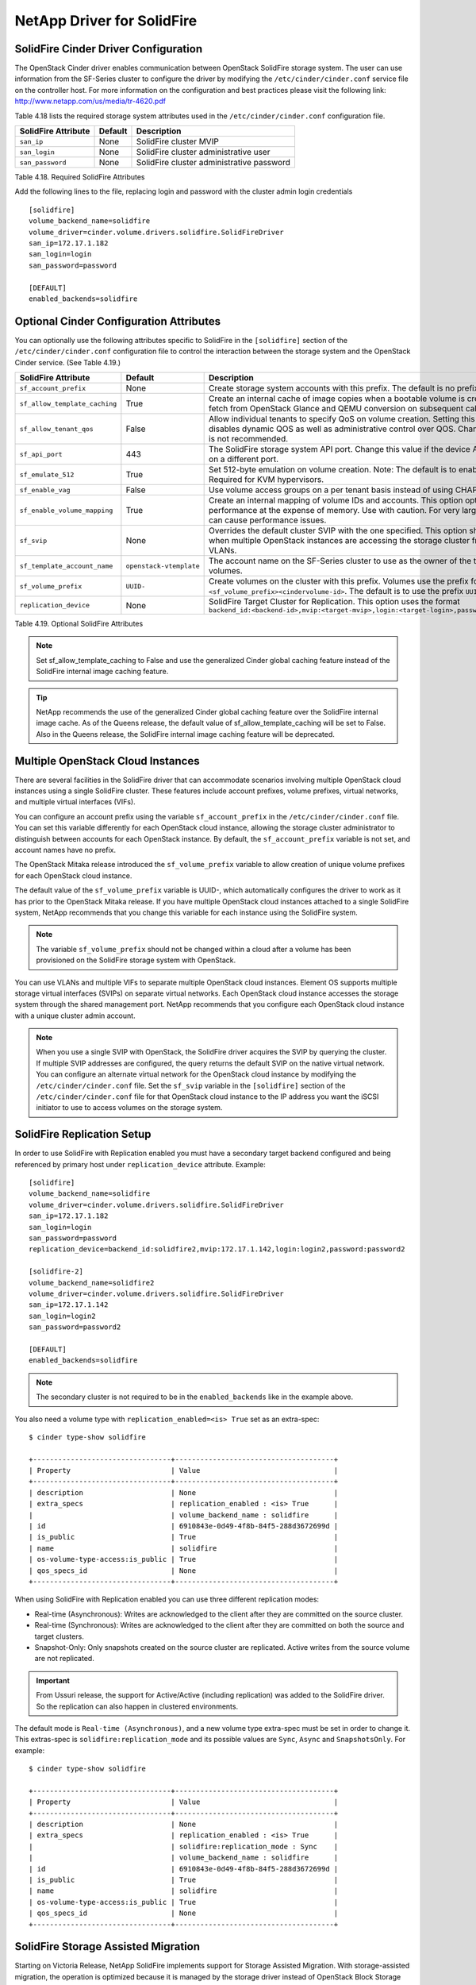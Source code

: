 .. _solidfire:

NetApp Driver for SolidFire
===========================

SolidFire Cinder Driver Configuration
-------------------------------------

The OpenStack Cinder driver enables communication between OpenStack
SolidFire storage system. The user can use information from
the SF-Series cluster to configure the driver by modifying the
``/etc/cinder/cinder.conf`` service file on the controller host.
For more information on the configuration and best practices please visit
the following link: http://www.netapp.com/us/media/tr-4620.pdf

Table 4.18 lists the required storage system attributes used in the
``/etc/cinder/cinder.conf`` configuration file.

.. _table-4.18:

+--------------------------------------+----------------------------+---------------------------------------------+
| SolidFire Attribute                  | Default                    | Description                                 |
+======================================+============================+=============================================+
| ``san_ip``                           | None                       | SolidFire cluster MVIP                      |
+--------------------------------------+----------------------------+---------------------------------------------+
| ``san_login``                        | None                       | SolidFire cluster administrative user       |
+--------------------------------------+----------------------------+---------------------------------------------+
| ``san_password``                     | None                       | SolidFire cluster administrative password   |
+--------------------------------------+----------------------------+---------------------------------------------+

Table 4.18. Required SolidFire Attributes

Add the following lines to the file, replacing login and password with
the cluster admin login credentials

::

    [solidfire]
    volume_backend_name=solidfire
    volume_driver=cinder.volume.drivers.solidfire.SolidFireDriver
    san_ip=172.17.1.182
    san_login=login
    san_password=password

    [DEFAULT]
    enabled_backends=solidfire

Optional Cinder Configuration Attributes
----------------------------------------
You can optionally use the following attributes specific to SolidFire
in the ``[solidfire]`` section of the ``/etc/cinder/cinder.conf``
configuration file to control the interaction between the storage
system and the OpenStack Cinder service. (See Table 4.19.)

.. _table-4.19:

+--------------------------------------+----------------------------+-----------------------------------------------------------------------------------------------------------------------------------------------------------------------------------------------------------------+
| SolidFire Attribute                  | Default                    | Description                                                                                                                                                                                                     |
+======================================+============================+=================================================================================================================================================================================================================+
| ``sf_account_prefix``                | None                       | Create storage system accounts with this prefix. The default is no prefix.                                                                                                                                      |
+--------------------------------------+----------------------------+-----------------------------------------------------------------------------------------------------------------------------------------------------------------------------------------------------------------+
| ``sf_allow_template_caching``        | True                       | Create an internal cache of image copies when a bootable volume is created to eliminate the fetch from OpenStack Glance and QEMU conversion on subsequent calls.                                                |
+--------------------------------------+----------------------------+-----------------------------------------------------------------------------------------------------------------------------------------------------------------------------------------------------------------+
| ``sf_allow_tenant_qos``              | False                      | Allow individual tenants to specify QoS on volume creation. Setting this value to True disables dynamic QOS as well as administrative control over QOS. Changing from the default is not recommended.           |
+--------------------------------------+----------------------------+-----------------------------------------------------------------------------------------------------------------------------------------------------------------------------------------------------------------+
| ``sf_api_port``                      | 443                        | The SolidFire storage system API port. Change this value if the device API is behind a proxy on a different port.                                                                                               |
+--------------------------------------+----------------------------+-----------------------------------------------------------------------------------------------------------------------------------------------------------------------------------------------------------------+
| ``sf_emulate_512``                   | True                       | Set 512-byte emulation on volume creation. Note: The default is to enable 512 emulation. Required for KVM hypervisors.                                                                                          |
+--------------------------------------+----------------------------+-----------------------------------------------------------------------------------------------------------------------------------------------------------------------------------------------------------------+
| ``sf_enable_vag``                    | False                      | Use volume access groups on a per tenant basis instead of using CHAP secrets.                                                                                                                                   |
+--------------------------------------+----------------------------+-----------------------------------------------------------------------------------------------------------------------------------------------------------------------------------------------------------------+
| ``sf_enable_volume_mapping``         | True                       | Create an internal mapping of volume IDs and accounts. This option optimizes look-ups and performance at the expense of memory. Use with caution. For very large deployments, this can cause performance issues.|
+--------------------------------------+----------------------------+-----------------------------------------------------------------------------------------------------------------------------------------------------------------------------------------------------------------+
| ``sf_svip``                          | None                       | Overrides the default cluster SVIP with the one specified. This option should only be used when multiple OpenStack instances are accessing the storage cluster from non-default VLANs.                          |
+--------------------------------------+----------------------------+-----------------------------------------------------------------------------------------------------------------------------------------------------------------------------------------------------------------+
| ``sf_template_account_name``         | ``openstack-vtemplate``    | The account name on the SF-Series cluster to use as the owner of the template and cache volumes.                                                                                                                |
+--------------------------------------+----------------------------+-----------------------------------------------------------------------------------------------------------------------------------------------------------------------------------------------------------------+
| ``sf_volume_prefix``                 | ``UUID-``                  | Create volumes on the cluster with this prefix. Volumes use the prefix format ``<sf_volume_prefix><cindervolume-id>``. The default is to use the prefix ``UUID-``.                                              |
+--------------------------------------+----------------------------+-----------------------------------------------------------------------------------------------------------------------------------------------------------------------------------------------------------------+
| ``replication_device``               | None                       | SolidFire Target Cluster for Replication. This option uses the format ``backend_id:<backend-id>,mvip:<target-mvip>,login:<target-login>,password:<target-password>``                                            |
+--------------------------------------+----------------------------+-----------------------------------------------------------------------------------------------------------------------------------------------------------------------------------------------------------------+

Table 4.19. Optional SolidFire Attributes

.. note::

    Set sf_allow_template_caching to False and use the
    generalized Cinder global caching feature instead
    of the SolidFire internal image caching feature.

.. tip::

   NetApp recommends the use of the generalized Cinder global caching
   feature over the SolidFire internal image cache.  As of the Queens
   release, the default value of sf_allow_template_caching will be
   set to False.  Also in the Queens release, the SolidFire internal
   image caching feature will be deprecated.
 
Multiple OpenStack Cloud Instances
----------------------------------
There are several facilities in the SolidFire driver that can
accommodate scenarios involving multiple OpenStack cloud instances
using a single SolidFire cluster. These features include account
prefixes, volume prefixes, virtual networks, and multiple virtual
interfaces (VIFs).

You can configure an account prefix using the variable
``sf_account_prefix`` in the ``/etc/cinder/cinder.conf`` file. You
can set this variable differently for each OpenStack cloud
instance, allowing the storage cluster administrator to
distinguish between accounts for each OpenStack instance.
By default, the ``sf_account_prefix`` variable is not set,
and account names have no prefix.

The OpenStack Mitaka release introduced the ``sf_volume_prefix``
variable to allow creation of unique volume prefixes for each
OpenStack cloud instance.

The default value of the ``sf_volume_prefix`` variable is
UUID-, which automatically configures the driver to work
as it has prior to the OpenStack Mitaka release. If you have multiple
OpenStack cloud instances attached to a single SolidFire system,
NetApp recommends that you change this variable for each instance
using the SolidFire system.

.. note::

   The variable ``sf_volume_prefix`` should not be changed within a
   cloud after a volume has been provisioned on the SolidFire storage
   system with OpenStack.

You can use VLANs and multiple VIFs to separate multiple OpenStack
cloud instances. Element OS supports multiple storage virtual
interfaces (SVIPs) on separate virtual networks. Each OpenStack cloud
instance accesses the storage system through the shared management
port. NetApp recommends that you configure each OpenStack cloud
instance with a unique cluster admin account.

.. note::

   When you use a single SVIP with OpenStack, the SolidFire
   driver acquires the SVIP by querying the cluster. If multiple SVIP
   addresses are configured, the query returns the default SVIP on
   the native virtual network. You can configure an alternate virtual
   network for the OpenStack cloud instance by modifying the
   ``/etc/cinder/cinder.conf`` file. Set the ``sf_svip`` variable in the
   ``[solidfire]`` section of the ``/etc/cinder/cinder.conf`` file for that
   OpenStack cloud instance to the IP address you want the iSCSI
   initiator to use to access volumes on the storage system.

SolidFire Replication Setup
---------------------------

In order to use SolidFire with Replication enabled you must have a secondary
target backend configured and being referenced by primary host under
``replication_device`` attribute. Example:

::

    [solidfire]
    volume_backend_name=solidfire
    volume_driver=cinder.volume.drivers.solidfire.SolidFireDriver
    san_ip=172.17.1.182
    san_login=login
    san_password=password
    replication_device=backend_id:solidfire2,mvip:172.17.1.142,login:login2,password:password2

    [solidfire-2]
    volume_backend_name=solidfire2
    volume_driver=cinder.volume.drivers.solidfire.SolidFireDriver
    san_ip=172.17.1.142
    san_login=login2
    san_password=password2

    [DEFAULT]
    enabled_backends=solidfire

.. note::

   The secondary cluster is not required to be in the ``enabled_backends``
   like in the example above.

You also need a volume type with ``replication_enabled=<is> True`` set as an
extra-spec:

::

    $ cinder type-show solidfire

    +---------------------------------+--------------------------------------+
    | Property                        | Value                                |
    +---------------------------------+--------------------------------------+
    | description                     | None                                 |
    | extra_specs                     | replication_enabled : <is> True      |
    |                                 | volume_backend_name : solidfire      |
    | id                              | 6910843e-0d49-4f8b-84f5-288d3672699d |
    | is_public                       | True                                 |
    | name                            | solidfire                            |
    | os-volume-type-access:is_public | True                                 |
    | qos_specs_id                    | None                                 |
    +---------------------------------+--------------------------------------+

When using SolidFire with Replication enabled you can use three different
replication modes:

- Real-time (Asynchronous): Writes are acknowledged to the client after they
  are committed on the source cluster.
- Real-time (Synchronous): Writes are acknowledged to the client after they
  are committed on both the source and target clusters.
- Snapshot-Only: Only snapshots created on the source cluster are replicated.
  Active writes from the source volume are not replicated.

.. important::
    From Ussuri release, the support for Active/Active (including replication)
    was added to the SolidFire driver. So the replication can also happen in
    clustered environments.

The default mode is ``Real-time (Asynchronous)``, and a new volume type extra-spec
must be set in order to change it. This extras-spec is
``solidfire:replication_mode`` and its possible values are ``Sync``, ``Async``
and ``SnapshotsOnly``. For example:

::

    $ cinder type-show solidfire

    +---------------------------------+--------------------------------------+
    | Property                        | Value                                |
    +---------------------------------+--------------------------------------+
    | description                     | None                                 |
    | extra_specs                     | replication_enabled : <is> True      |
    |                                 | solidfire:replication_mode : Sync    |
    |                                 | volume_backend_name : solidfire      |
    | id                              | 6910843e-0d49-4f8b-84f5-288d3672699d |
    | is_public                       | True                                 |
    | name                            | solidfire                            |
    | os-volume-type-access:is_public | True                                 |
    | qos_specs_id                    | None                                 |
    +---------------------------------+--------------------------------------+

SolidFire Storage Assisted Migration
------------------------------------

Starting on Victoria Release, NetApp SolidFire implements support for Storage
Assisted Migration. With storage-assisted migration, the operation is optimized
because it is managed by the storage driver instead of OpenStack Block Storage
service.

More details about Volume Migration can be found under the official OpenStack
Documentation in the following link: https://docs.openstack.org/cinder/victoria/contributor/migration.html

There are a few requirements to perform a storage-assisted migration:

- The volume status must be ``available``.
- Storage-assisted migration can not be performed on replicated volumes.
- If the destination backend or cluster is the one where the volume is
currently placed, nothing will be done.

Here is an example using cinder retype:

::

    $ cinder list

    +--------------------------------------+-----------+------+------+--------------+----------+-------------+
    | ID                                   | Status    | Name | Size | Volume Type  | Bootable | Attached to |
    +--------------------------------------+-----------+------+------+--------------+----------+-------------+
    | ed841a96-4692-4368-a011-5c792aa47020 | available | v1   | 10   | solidfire-1  | false    |             |
    +--------------------------------------+-----------+------+------+--------------+----------+-------------+

    $ cinder retype --migration-policy on-demand v1 solidfire-2

    +--------------------------------------+-----------+------+------+---------------+----------+-------------+
    | ID                                   | Status    | Name | Size | Volume Type   | Bootable | Attached to |
    +--------------------------------------+-----------+------+------+---------------+----------+-------------+
    | caa7f059-f2e4-44bc-a6c2-c2fdba41d986 | available | v1   | 10   | solidfire-2   | false    |             |
    | ed841a96-4692-4368-a011-5c792aa47020 | retyping  | v1   | 10   | solidfire-1   | false    |             |
    +--------------------------------------+-----------+------+------+---------------+----------+-------------+

    $ cinder show ed841a96-4692-4368-a011-5c792aa47020

    +--------------------------------+--------------------------------------+
    | Property                       | Value                                |
    +--------------------------------+--------------------------------------+
    | attached_servers               | []                                   |
    | attachment_ids                 | []                                   |
    | availability_zone              | nova                                 |
    | bootable                       | false                                |
    | consistencygroup_id            | None                                 |
    | created_at                     | 2021-01-08T16:22:27.000000           |
    | description                    | None                                 |
    | encrypted                      | False                                |
    | id                             | ed841a96-4692-4368-a011-5c792aa47020 |
    | metadata                       |                                      |
    | migration_status               | migrating                            |
    | multiattach                    | False                                |
    | name                           | v1                                   |
    | os-vol-host-attr:host          | host1@solidfire-1#solidfire-1        |
    | os-vol-mig-status-attr:migstat | migrating                            |
    | os-vol-mig-status-attr:name_id | None                                 |
    | os-vol-tenant-attr:tenant_id   | 08d8fe03a3e74032afd1c4ee665ff2bc     |
    | replication_status             | None                                 |
    | size                           | 10                                   |
    | snapshot_id                    | None                                 |
    | source_volid                   | None                                 |
    | status                         | retyping                             |
    | updated_at                     | 2021-01-08T16:23:56.000000           |
    | user_id                        | a5a3b146f67447b1abea8f1a929afdce     |
    | volume_type                    | solidfire-1                          |
    +--------------------------------+--------------------------------------+

    +--------------------------------+--------------------------------------+
    | Property                       | Value                                |
    +--------------------------------+--------------------------------------+
    | attached_servers               | []                                   |
    | attachment_ids                 | []                                   |
    | availability_zone              | nova                                 |
    | bootable                       | false                                |
    | consistencygroup_id            | None                                 |
    | created_at                     | 2021-01-08T16:22:27.000000           |
    | description                    | None                                 |
    | encrypted                      | False                                |
    | id                             | ed841a96-4692-4368-a011-5c792aa47020 |
    | metadata                       |                                      |
    | migration_status               | success                              |
    | multiattach                    | False                                |
    | name                           | v1                                   |
    | os-vol-host-attr:host          | host1@solidfire-2#solidfire-2        |
    | os-vol-mig-status-attr:migstat | success                              |
    | os-vol-mig-status-attr:name_id | caa7f059-f2e4-44bc-a6c2-c2fdba41d986 |
    | os-vol-tenant-attr:tenant_id   | 08d8fe03a3e74032afd1c4ee665ff2bc     |
    | replication_status             | None                                 |
    | size                           | 10                                   |
    | snapshot_id                    | None                                 |
    | source_volid                   | None                                 |
    | status                         | available                            |
    | updated_at                     | 2021-01-08T16:24:25.000000           |
    | user_id                        | a5a3b146f67447b1abea8f1a929afdce     |
    | volume_type                    | solidfire-2                          |
    +--------------------------------+--------------------------------------+

    $ cinder list

    +--------------------------------------+-----------+------+------+---------------+----------+-------------+
    | ID                                   | Status    | Name | Size | Volume Type   | Bootable | Attached to |
    +--------------------------------------+-----------+------+------+---------------+----------+-------------+
    | ed841a96-4692-4368-a011-5c792aa47020 | available | v1   | 10   | solidfire-2   | false    |             |
    +--------------------------------------+-----------+------+------+---------------+----------+-------------+
